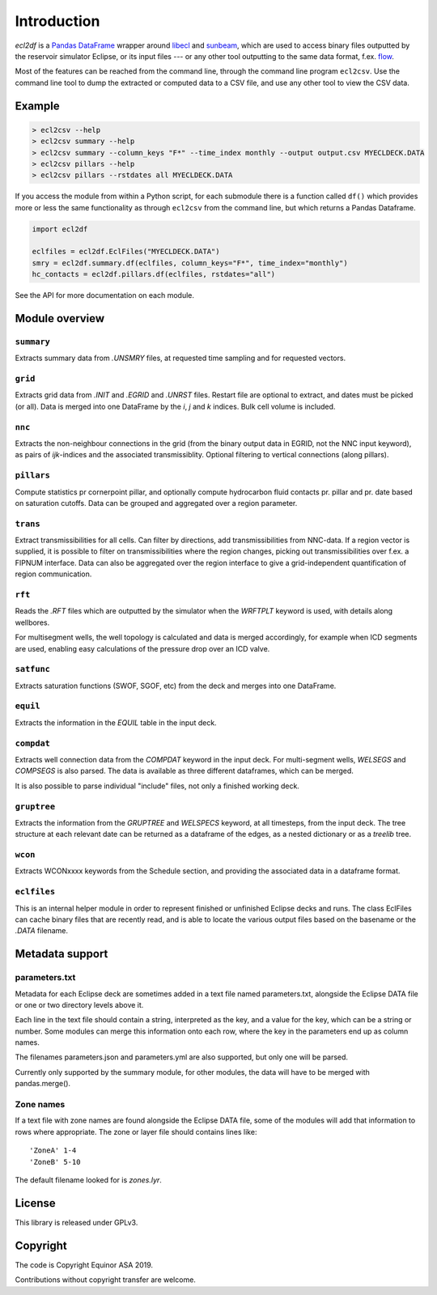 Introduction
============

*ecl2df* is a `Pandas DataFrame <https://pandas.pydata.org/>`_ wrapper
around `libecl <https://github.com/equinor/libecl/>`_ and `sunbeam
<https://github.com/equinor/sunbeam/>`_, which are used to access
binary files outputted by the reservoir simulator Eclipse, or its
input files --- or any other tool outputting to the same data format,
f.ex. `flow <https://opm-project.org/?page_id=19>`_.

Most of the features can be reached from the command line, through the
command line program ``ecl2csv``. Use the command line tool to dump the
extracted or computed data to a CSV file, and use any other tool to
view the CSV data.

Example
-------

.. code-block:: console

    > ecl2csv --help
    > ecl2csv summary --help
    > ecl2csv summary --column_keys "F*" --time_index monthly --output output.csv MYECLDECK.DATA
    > ecl2csv pillars --help
    > ecl2csv pillars --rstdates all MYECLDECK.DATA

If you access the module from within a Python script, for each submodule
there is a function called ``df()`` which provides more or less the same
functionality as through ``ecl2csv`` from the command line, but which returns
a Pandas Dataframe.

.. code-block:: python

    import ecl2df

    eclfiles = ecl2df.EclFiles("MYECLDECK.DATA")
    smry = ecl2df.summary.df(eclfiles, column_keys="F*", time_index="monthly")
    hc_contacts = ecl2df.pillars.df(eclfiles, rstdates="all")

See the API for more documentation on each module.

Module overview
---------------

``summary``
^^^^^^^^^^^^^^

Extracts summary data from `.UNSMRY` files, at requested time sampling and
for requested vectors.

``grid``
^^^^^^^^

Extracts grid data from `.INIT` and `.EGRID` and `.UNRST` files. Restart file
are optional to extract, and dates must be picked (or all). Data is
merged into one DataFrame by the `i`, `j` and `k` indices. Bulk cell
volume is included.

``nnc``
^^^^^^^

Extracts the non-neighbour connections in the grid (from the binary
output data in EGRID, not the NNC input keyword), as pairs of
`ijk`-indices and the associated transmissiblity. Optional filtering
to vertical connections (along pillars).

``pillars``
^^^^^^^^^^^

Compute statistics pr cornerpoint pillar, and optionally compute hydrocarbon
fluid contacts pr. pillar and pr. date based on saturation cutoffs. Data
can be grouped and aggregated over a region parameter.

``trans``
^^^^^^^^^

Extract transmissibilities for all cells. Can filter by directions, add
transmissibilities from NNC-data. If a region vector is supplied, it is
possible to filter on transmissibilities where the region changes, picking
out transmissibilities over f.ex. a FIPNUM interface. Data can also be aggregated
over the region interface to give a grid-independent quantification of region
communication.

``rft``
^^^^^^^

Reads the `.RFT` files which are outputted by the simulator when
the `WRFTPLT` keyword is used, with details along wellbores.

For multisegment wells, the well topology is calculated and data
is merged accordingly, for example when ICD segments are used, enabling
easy calculations of the pressure drop over an ICD valve.

``satfunc``
^^^^^^^^^^^

Extracts saturation functions (SWOF, SGOF, etc) from the deck and merges
into one DataFrame.

``equil``
^^^^^^^^^

Extracts the information in the `EQUIL` table in the input deck.

``compdat``
^^^^^^^^^^^

Extracts well connection data from the `COMPDAT` keyword in the input deck.
For multi-segment wells, `WELSEGS` and `COMPSEGS` is also parsed. The
data is available as three different dataframes, which can be merged.

It is also possible to parse individual "include" files, not only a
finished working deck.

``gruptree``
^^^^^^^^^^^^

Extracts the information from the `GRUPTREE` and `WELSPECS` keyword, at
all timesteps, from the input deck. The tree structure at each relevant
date can be returned as a dataframe of the edges, as a nested dictionary
or as a `treelib` tree.

``wcon``
^^^^^^^^

Extracts WCONxxxx keywords from the Schedule section, and providing the
associated data in a dataframe format.

``eclfiles``
^^^^^^^^^^^^

This is an internal helper module in order to represent finished or
unfinished Eclipse decks and runs. The class EclFiles can cache binary
files that are recently read, and is able to locate the various output
files based on the basename or the `.DATA` filename.

Metadata support
----------------

parameters.txt
^^^^^^^^^^^^^^

Metadata for each Eclipse deck are sometimes added in a text file named
parameters.txt, alongside the Eclipse DATA file or one or two directory levels
above it.

Each line in the text file should contain a string, interpreted as the key, and
a value for the key, which can be a string or number. Some modules can merge this
information onto each row, where the key in the parameters end up as column names.

The filenames parameters.json and parameters.yml are also supported, but only one
will be parsed.

Currently only supported by the summary module, for other modules, the data will
have to be merged with pandas.merge().

Zone names
^^^^^^^^^^

If a text file with zone names are found alongside the Eclipse DATA file, some of the modules
will add that information to rows where appropriate. The zone or layer file should contains
lines like::

  'ZoneA' 1-4
  'ZoneB' 5-10

The default filename looked for is *zones.lyr*.

License
-------

This library is released under GPLv3.

Copyright
---------

The code is Copyright Equinor ASA 2019.

Contributions without copyright transfer are welcome.
